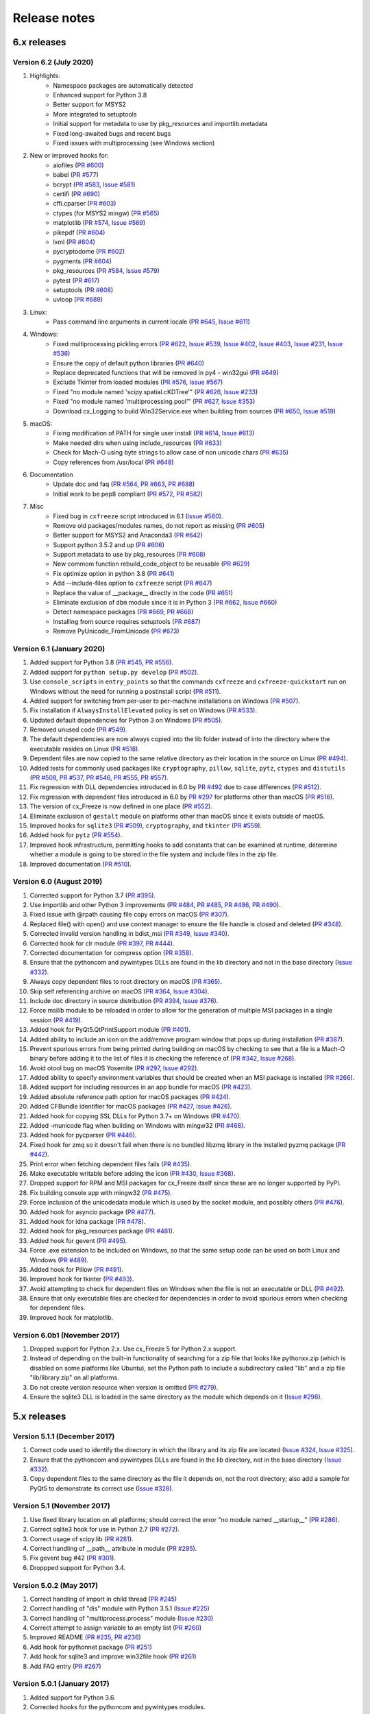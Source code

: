 Release notes
=============

6.x releases
############

Version 6.2 (July 2020)
-----------------------

#)  Highlights:
	- Namespace packages are automatically detected
	- Enhanced support for Python 3.8
	- Better support for MSYS2
	- More integrated to setuptools
	- Initial support for metadata to use by pkg_resources and importlib.metadata
	- Fixed long-awaited bugs and recent bugs
	- Fixed issues with multiprocessing (see Windows section)
#)  New or improved hooks for:
	- aiofiles (`PR #600`_)
	- babel (`PR #577`_)
	- bcrypt (`PR #583`_, `Issue #581`_)
	- certifi (`PR #690`_)
	- cffi.cparser (`PR #603`_)
	- ctypes (for MSYS2 mingw) (`PR #565`_)
	- matplotlib (`PR #574`_, `Issue #569`_)
	- pikepdf (`PR #604`_)
	- lxml (`PR #604`_)
	- pycryptodome (`PR #602`_)
	- pygments (`PR #604`_)
	- pkg_resources (`PR #584`_, `Issue #579`_)
	- pytest (`PR #617`_)
	- setuptools (`PR #608`_)
	- uvloop (`PR #689`_)
#)  Linux:
	- Pass command line arguments in current locale (`PR #645`_, `Issue #611`_)
#)  Windows:
	- Fixed multiprocessing pickling errors (`PR #622`_, `Issue #539`_, `Issue #402`_, `Issue #403`_, `Issue #231`_, `Issue #536`_)
	- Ensure the copy of default python libraries (`PR #640`_)
	- Replace deprecated functions that will be removed in py4 - win32gui (`PR #649`_)
	- Exclude Tkinter from loaded modules (`PR #576`_, `Issue #567`_)
	- Fixed "no module named 'scipy.spatial.cKDTree'" (`PR #626`_, `Issue #233`_)
	- Fixed "no module named 'multiprocessing.pool'" (`PR #627`_, `Issue #353`_)
	- Download cx_Logging to build Win32Service.exe when building from sources (`PR #650`_, `Issue #519`_)
#)  macOS:
	- Fixing modification of PATH for single user install (`PR #614`_, `Issue #613`_)
	- Make needed dirs when using include_resources (`PR #633`_)
	- Check for Mach-O using byte strings to allow case of non unicode chars (`PR #635`_)
	- Copy references from /usr/local (`PR #648`_)
#)  Documentation
	- Update doc and faq (`PR #564`_, `PR #663`_, `PR #688`_)
	- Initial work to be pep8 compliant (`PR #572`_, `PR #582`_)
#)  Misc
	- Fixed bug in ``cxfreeze`` script introduced in 6.1 (`Issue #560`_).
	- Remove old packages/modules names, do not report as missing (`PR #605`_)
	- Better support for MSYS2 and Anaconda3 (`PR #642`_)
	- Support python 3.5.2 and up (`PR #606`_)
	- Support metadata to use by pkg_resources (`PR #608`_)
	- New commom function rebuild_code_object to be reusable (`PR #629`_)
	- Fix optimize option in python 3.8 (`PR #641`_)
	- Add --include-files option to ``cxfreeze`` script (`PR #647`_)
	- Replace the value of __package__ directly in the code (`PR #651`_)
	- Eliminate exclusion of ``dbm`` module since it is in Python 3 (`PR #662`_, `Issue #660`_)
	- Detect namespace packages (`PR #669`_, `PR #668`_)
	- Installing from source requires setuptools (`PR #687`_)
	- Remove PyUnicode_FromUnicode (`PR #673`_)

.. _Issue #231: https://github.com/marcelotduarte/cx_Freeze/issues/231
.. _Issue #233: https://github.com/marcelotduarte/cx_Freeze/issues/233
.. _Issue #353: https://github.com/marcelotduarte/cx_Freeze/issues/353
.. _Issue #402: https://github.com/marcelotduarte/cx_Freeze/issues/402
.. _Issue #403: https://github.com/marcelotduarte/cx_Freeze/issues/403
.. _Issue #519: https://github.com/marcelotduarte/cx_Freeze/issues/519
.. _Issue #536: https://github.com/marcelotduarte/cx_Freeze/issues/536
.. _Issue #539: https://github.com/marcelotduarte/cx_Freeze/issues/539
.. _Issue #560: https://github.com/marcelotduarte/cx_Freeze/issues/560
.. _Issue #567: https://github.com/marcelotduarte/cx_Freeze/issues/567
.. _Issue #569: https://github.com/marcelotduarte/cx_Freeze/issues/569
.. _Issue #579: https://github.com/marcelotduarte/cx_Freeze/issues/579
.. _Issue #581: https://github.com/marcelotduarte/cx_Freeze/issues/581
.. _Issue #611: https://github.com/marcelotduarte/cx_Freeze/issues/611
.. _Issue #613: https://github.com/marcelotduarte/cx_Freeze/issues/613
.. _Issue #660: https://github.com/marcelotduarte/cx_Freeze/issues/660
.. _PR #564: https://github.com/marcelotduarte/cx_Freeze/pull/564
.. _PR #565: https://github.com/marcelotduarte/cx_Freeze/pull/565
.. _PR #569: https://github.com/marcelotduarte/cx_Freeze/pull/569
.. _PR #572: https://github.com/marcelotduarte/cx_Freeze/pull/572
.. _PR #574: https://github.com/marcelotduarte/cx_Freeze/pull/574
.. _PR #576: https://github.com/marcelotduarte/cx_Freeze/pull/576
.. _PR #577: https://github.com/marcelotduarte/cx_Freeze/pull/577
.. _PR #582: https://github.com/marcelotduarte/cx_Freeze/pull/582
.. _PR #583: https://github.com/marcelotduarte/cx_Freeze/pull/583
.. _PR #584: https://github.com/marcelotduarte/cx_Freeze/pull/584
.. _PR #600: https://github.com/marcelotduarte/cx_Freeze/pull/600
.. _PR #602: https://github.com/marcelotduarte/cx_Freeze/pull/602
.. _PR #603: https://github.com/marcelotduarte/cx_Freeze/pull/603
.. _PR #604: https://github.com/marcelotduarte/cx_Freeze/pull/604
.. _PR #605: https://github.com/marcelotduarte/cx_Freeze/pull/605
.. _PR #606: https://github.com/marcelotduarte/cx_Freeze/pull/606
.. _PR #608: https://github.com/marcelotduarte/cx_Freeze/pull/608
.. _PR #614: https://github.com/marcelotduarte/cx_Freeze/pull/614
.. _PR #617: https://github.com/marcelotduarte/cx_Freeze/pull/617
.. _PR #622: https://github.com/marcelotduarte/cx_Freeze/pull/622
.. _PR #626: https://github.com/marcelotduarte/cx_Freeze/pull/626
.. _PR #627: https://github.com/marcelotduarte/cx_Freeze/pull/627
.. _PR #629: https://github.com/marcelotduarte/cx_Freeze/pull/629
.. _PR #633: https://github.com/marcelotduarte/cx_Freeze/pull/633
.. _PR #635: https://github.com/marcelotduarte/cx_Freeze/pull/635
.. _PR #640: https://github.com/marcelotduarte/cx_Freeze/pull/640
.. _PR #641: https://github.com/marcelotduarte/cx_Freeze/pull/641
.. _PR #642: https://github.com/marcelotduarte/cx_Freeze/pull/642
.. _PR #645: https://github.com/marcelotduarte/cx_Freeze/pull/645
.. _PR #647: https://github.com/marcelotduarte/cx_Freeze/pull/647
.. _PR #648: https://github.com/marcelotduarte/cx_Freeze/pull/648
.. _PR #649: https://github.com/marcelotduarte/cx_Freeze/pull/649
.. _PR #650: https://github.com/marcelotduarte/cx_Freeze/pull/650
.. _PR #651: https://github.com/marcelotduarte/cx_Freeze/pull/651
.. _PR #662: https://github.com/marcelotduarte/cx_Freeze/pull/662
.. _PR #663: https://github.com/marcelotduarte/cx_Freeze/pull/663
.. _PR #668: https://github.com/marcelotduarte/cx_Freeze/pull/668
.. _PR #669: https://github.com/marcelotduarte/cx_Freeze/pull/669
.. _PR #673: https://github.com/marcelotduarte/cx_Freeze/pull/673
.. _PR #686: https://github.com/marcelotduarte/cx_Freeze/pull/686
.. _PR #687: https://github.com/marcelotduarte/cx_Freeze/pull/687
.. _PR #688: https://github.com/marcelotduarte/cx_Freeze/pull/688
.. _PR #689: https://github.com/marcelotduarte/cx_Freeze/pull/689
.. _PR #690: https://github.com/marcelotduarte/cx_Freeze/pull/690


Version 6.1 (January 2020)
--------------------------

#)  Added support for Python 3.8 (`PR #545`_, `PR #556`_).
#)  Added support for ``python setup.py develop`` (`PR #502`_).
#)  Use ``console_scripts`` in ``entry_points`` so that the commands
    ``cxfreeze`` and ``cxfreeze-quickstart`` run on Windows without the need
    for running a postinstall script (`PR #511`_).
#)  Added support for switching from per-user to per-machine installations on
    Windows (`PR #507`_).
#)  Fix installation if ``AlwaysInstallElevated`` policy is set on Windows
    (`PR #533`_).
#)  Updated default dependencies for Python 3 on Windows (`PR #505`_).
#)  Removed unused code (`PR #549`_).
#)  The default dependencies are now always copied into the lib folder instead
    of into the directory where the executable resides on Linux
    (`PR #518`_).
#)  Dependent files are now copied to the same relative directory as their
    location in the source on Linux (`PR #494`_).
#)  Added tests for commonly used packages like ``cryptography``, ``pillow``,
    ``sqlite``, ``pytz``, ``ctypes`` and ``distutils``
    (`PR #508`_, `PR #537`_, `PR #546`_, `PR #555`_, `PR #557`_).
#)  Fix regression with DLL dependencies introduced in 6.0 by `PR #492`_
    due to case differences (`PR #512`_).
#)  Fix regression with dependent files introduced in 6.0 by `PR #297`_
    for platforms other than macOS (`PR #516`_).
#)  The version of cx_Freeze is now defined in one place (`PR #552`_).
#)  Eliminate exclusion of ``gestalt`` module on platforms other than macOS
    since it exists outside of macOS.
#)  Improved hooks for ``sqlite3`` (`PR #509`_), ``cryptography``, and
    ``tkinter`` (`PR #559`_).
#)  Added hook for ``pytz`` (`PR #554`_).
#)  Improved hook infrastructure, permitting hooks to add constants that can
    be examined at runtime, determine whether a module is going to be stored in
    the file system and include files in the zip file.
#)  Improved documentation (`PR #510`_).

.. _PR #297: https://github.com/marcelotduarte/cx_Freeze/pull/297
.. _PR #492: https://github.com/marcelotduarte/cx_Freeze/pull/492
.. _PR #494: https://github.com/marcelotduarte/cx_Freeze/pull/494
.. _PR #502: https://github.com/marcelotduarte/cx_Freeze/pull/502
.. _PR #505: https://github.com/marcelotduarte/cx_Freeze/pull/505
.. _PR #507: https://github.com/marcelotduarte/cx_Freeze/pull/507
.. _PR #508: https://github.com/marcelotduarte/cx_Freeze/pull/508
.. _PR #509: https://github.com/marcelotduarte/cx_Freeze/pull/509
.. _PR #510: https://github.com/marcelotduarte/cx_Freeze/pull/510
.. _PR #511: https://github.com/marcelotduarte/cx_Freeze/pull/511
.. _PR #512: https://github.com/marcelotduarte/cx_Freeze/pull/512
.. _PR #516: https://github.com/marcelotduarte/cx_Freeze/pull/516
.. _PR #518: https://github.com/marcelotduarte/cx_Freeze/pull/518
.. _PR #533: https://github.com/marcelotduarte/cx_Freeze/pull/533
.. _PR #537: https://github.com/marcelotduarte/cx_Freeze/pull/537
.. _PR #545: https://github.com/marcelotduarte/cx_Freeze/pull/545
.. _PR #546: https://github.com/marcelotduarte/cx_Freeze/pull/546
.. _PR #549: https://github.com/marcelotduarte/cx_Freeze/pull/549
.. _PR #552: https://github.com/marcelotduarte/cx_Freeze/pull/552
.. _PR #554: https://github.com/marcelotduarte/cx_Freeze/pull/554
.. _PR #555: https://github.com/marcelotduarte/cx_Freeze/pull/555
.. _PR #556: https://github.com/marcelotduarte/cx_Freeze/pull/556
.. _PR #557: https://github.com/marcelotduarte/cx_Freeze/pull/557
.. _PR #559: https://github.com/marcelotduarte/cx_Freeze/pull/559


Version 6.0 (August 2019)
-------------------------

#)  Corrected support for Python 3.7 (`PR #395`_).
#)  Use importlib and other Python 3 improvements
    (`PR #484`_, `PR #485`_, `PR #486`_, `PR #490`_).
#)  Fixed issue with @rpath causing file copy errors on macOS (`PR #307`_).
#)  Replaced file() with open() and use context manager to ensure the file
    handle is closed and deleted (`PR #348`_).
#)  Corrected invalid version handling in bdist_msi (`PR #349`_, `Issue #340`_).
#)  Corrected hook for clr module (`PR #397`_, `PR #444`_).
#)  Corrected documentation for compress option (`PR #358`_).
#)  Ensure that the pythoncom and pywintypes DLLs are found in the lib
    directory and not in the base directory (`Issue #332`_).
#)  Always copy dependent files to root directory on macOS (`PR #365`_).
#)  Skip self referencing archive on macOS (`PR #364`_, `Issue #304`_).
#)  Include doc directory in source distribution (`PR #394`_, `Issue #376`_).
#)  Force msilib module to be reloaded in order to allow for the generation of
    multiple MSI packages in a single session (`PR #419`_).
#)  Added hook for PyQt5.QtPrintSupport module (`PR #401`_).
#)  Added ability to include an icon on the add/remove program window that pops
    up during installation (`PR #387`_).
#)  Prevent spurious errors from being printed during building on macOS by
    checking to see that a file is a Mach-O binary before adding it to the list
    of files it is checking the reference of (`PR #342`_, `Issue #268`_).
#)  Avoid otool bug on macOS Yosemite (`PR #297`_, `Issue #292`_).
#)  Added ability to specify environment variables that should be created when
    an MSI package is installed (`PR #266`_).
#)  Added support for including resources in an app bundle for macOS
    (`PR #423`_).
#)  Added absolute reference path option for macOS packages (`PR #424`_).
#)  Added CFBundle identifier for macOS packages (`PR #427`_, `Issue #426`_).
#)  Added hook for copying SSL DLLs for Python 3.7+ on Windows (`PR #470`_).
#)  Added -municode flag when building on Windows with mingw32 (`PR #468`_).
#)  Added hook for pycparser (`PR #446`_).
#)  Fixed hook for zmq so it doesn't fail when there is no bundled libzmq
    library in the installed pyzmq package (`PR #442`_).
#)  Print error when fetching dependent files fails (`PR #435`_).
#)  Make executable writable before adding the icon
    (`PR #430`_, `Issue #368`_).
#)  Dropped support for RPM and MSI packages for cx_Freeze itself since these
    are no longer supported by PyPI.
#)  Fix building console app with mingw32 (`PR #475`_).
#)  Force inclusion of the unicodedata module which is used by the socket
    module, and possibly others (`PR #476`_).
#)  Added hook for asyncio package (`PR #477`_).
#)  Added hook for idna package (`PR #478`_).
#)  Added hook for pkg_resources package (`PR #481`_).
#)  Added hook for gevent (`PR #495`_).
#)  Force .exe extension to be included on Windows, so that the same setup code
    can be used on both Linux and Windows (`PR #489`_).
#)  Added hook for Pillow (`PR #491`_).
#)  Improved hook for tkinter (`PR #493`_).
#)  Avoid attempting to check for dependent files on Windows when the file is
    not an executable or DLL (`PR #492`_).
#)  Ensure that only executable files are checked for dependencies in order to
    avoid spurious errors when checking for dependent files.
#)  Improved hook for matplotlib.

.. _Issue #268: https://github.com/marcelotduarte/cx_Freeze/issues/268
.. _Issue #292: https://github.com/marcelotduarte/cx_Freeze/issues/292
.. _Issue #304: https://github.com/marcelotduarte/cx_Freeze/issues/304
.. _Issue #368: https://github.com/marcelotduarte/cx_Freeze/issues/368
.. _Issue #332: https://github.com/marcelotduarte/cx_Freeze/issues/332
.. _Issue #340: https://github.com/marcelotduarte/cx_Freeze/issues/340
.. _Issue #376: https://github.com/marcelotduarte/cx_Freeze/issues/376
.. _Issue #426: https://github.com/marcelotduarte/cx_Freeze/issues/426
.. _PR #266: https://github.com/marcelotduarte/cx_Freeze/pull/266
.. _PR #297: https://github.com/marcelotduarte/cx_Freeze/pull/297
.. _PR #307: https://github.com/marcelotduarte/cx_Freeze/pull/307
.. _PR #342: https://github.com/marcelotduarte/cx_Freeze/pull/342
.. _PR #348: https://github.com/marcelotduarte/cx_Freeze/pull/348
.. _PR #349: https://github.com/marcelotduarte/cx_Freeze/pull/349
.. _PR #358: https://github.com/marcelotduarte/cx_Freeze/pull/358
.. _PR #364: https://github.com/marcelotduarte/cx_Freeze/pull/364
.. _PR #365: https://github.com/marcelotduarte/cx_Freeze/pull/365
.. _PR #387: https://github.com/marcelotduarte/cx_Freeze/pull/387
.. _PR #394: https://github.com/marcelotduarte/cx_Freeze/pull/394
.. _PR #395: https://github.com/marcelotduarte/cx_Freeze/pull/395
.. _PR #397: https://github.com/marcelotduarte/cx_Freeze/pull/397
.. _PR #401: https://github.com/marcelotduarte/cx_Freeze/pull/401
.. _PR #419: https://github.com/marcelotduarte/cx_Freeze/pull/419
.. _PR #423: https://github.com/marcelotduarte/cx_Freeze/pull/423
.. _PR #424: https://github.com/marcelotduarte/cx_Freeze/pull/424
.. _PR #427: https://github.com/marcelotduarte/cx_Freeze/pull/427
.. _PR #430: https://github.com/marcelotduarte/cx_Freeze/pull/430
.. _PR #435: https://github.com/marcelotduarte/cx_Freeze/pull/435
.. _PR #442: https://github.com/marcelotduarte/cx_Freeze/pull/442
.. _PR #444: https://github.com/marcelotduarte/cx_Freeze/pull/444
.. _PR #446: https://github.com/marcelotduarte/cx_Freeze/pull/446
.. _PR #468: https://github.com/marcelotduarte/cx_Freeze/pull/468
.. _PR #470: https://github.com/marcelotduarte/cx_Freeze/pull/470
.. _PR #475: https://github.com/marcelotduarte/cx_Freeze/pull/475
.. _PR #476: https://github.com/marcelotduarte/cx_Freeze/pull/476
.. _PR #477: https://github.com/marcelotduarte/cx_Freeze/pull/477
.. _PR #478: https://github.com/marcelotduarte/cx_Freeze/pull/478
.. _PR #481: https://github.com/marcelotduarte/cx_Freeze/pull/481
.. _PR #484: https://github.com/marcelotduarte/cx_Freeze/pull/484
.. _PR #485: https://github.com/marcelotduarte/cx_Freeze/pull/485
.. _PR #486: https://github.com/marcelotduarte/cx_Freeze/pull/486
.. _PR #489: https://github.com/marcelotduarte/cx_Freeze/pull/489
.. _PR #490: https://github.com/marcelotduarte/cx_Freeze/pull/490
.. _PR #491: https://github.com/marcelotduarte/cx_Freeze/pull/491
.. _PR #492: https://github.com/marcelotduarte/cx_Freeze/pull/492
.. _PR #493: https://github.com/marcelotduarte/cx_Freeze/pull/493
.. _PR #495: https://github.com/marcelotduarte/cx_Freeze/pull/495


Version 6.0b1 (November 2017)
-----------------------------

#)  Dropped support for Python 2.x. Use cx_Freeze 5 for Python 2.x support.
#)  Instead of depending on the built-in functionality of searching for a zip
    file that looks like pythonxx.zip (which is disabled on some platforms like
    Ubuntu), set the Python path to include a subdirectory called "lib" and a
    zip file "lib/library.zip" on all platforms.
#)  Do not create version resource when version is omitted (`PR #279`_).
#)  Ensure the sqlite3 DLL is loaded in the same directory as the module which
    depends on it (`Issue #296`_).

.. _PR #279: https://github.com/marcelotduarte/cx_Freeze/pull/279
.. _Issue #296: https://github.com/marcelotduarte/cx_Freeze/issues/296


5.x releases
############

Version 5.1.1 (December 2017)
-----------------------------

#)  Correct code used to identify the directory in which the library and its
    zip file are located (`Issue #324`_, `Issue #325`_).
#)  Ensure that the pythoncom and pywintypes DLLs are found in the lib
    directory, not in the base directory (`Issue #332`_).
#)  Copy dependent files to the same directory as the file it depends on, not
    the root directory; also add a sample for PyQt5 to demonstrate its correct
    use (`Issue #328`_).

.. _Issue #324: https://github.com/marcelotduarte/cx_Freeze/issues/324
.. _Issue #325: https://github.com/marcelotduarte/cx_Freeze/issues/325
.. _Issue #328: https://github.com/marcelotduarte/cx_Freeze/issues/328
.. _Issue #332: https://github.com/marcelotduarte/cx_Freeze/issues/332


Version 5.1 (November 2017)
---------------------------

#)  Use fixed library location on all platforms; should correct the error
    "no module named __startup__" (`PR #286`_).
#)  Correct sqlite3 hook for use in Python 2.7 (`PR #272`_).
#)  Correct usage of scipy.lib (`PR #281`_).
#)  Correct handling of __path__ attribute in module (`PR #295`_).
#)  Fix gevent bug #42 (`PR #301`_).
#)  Droppped support for Python 3.4.


.. _PR #272: https://github.com/marcelotduarte/cx_Freeze/pull/272
.. _PR #281: https://github.com/marcelotduarte/cx_Freeze/pull/281
.. _PR #286: https://github.com/marcelotduarte/cx_Freeze/pull/286
.. _PR #295: https://github.com/marcelotduarte/cx_Freeze/pull/295
.. _PR #301: https://github.com/marcelotduarte/cx_Freeze/pull/301


Version 5.0.2 (May 2017)
------------------------

#) Correct handling of import in child thread (`PR #245`_)
#) Correct handling of "dis" module with Python 3.5.1 (`Issue #225`_)
#) Correct handling of "multiprocess.process" module (`Issue #230`_)
#) Correct attempt to assign variable to an empty list (`PR #260`_)
#) Improved README (`PR #235`_, `PR #236`_)
#) Add hook for pythonnet package (`PR #251`_)
#) Add hook for sqlite3 and improve win32file hook (`PR #261`_)
#) Add FAQ entry (`PR #267`_)

.. _Issue #225: https://github.com/marcelotduarte/cx_Freeze/issues/225
.. _Issue #230: https://github.com/marcelotduarte/cx_Freeze/issues/230
.. _PR #235: https://github.com/marcelotduarte/cx_Freeze/pull/235
.. _PR #236: https://github.com/marcelotduarte/cx_Freeze/pull/236
.. _PR #245: https://github.com/marcelotduarte/cx_Freeze/pull/245
.. _PR #251: https://github.com/marcelotduarte/cx_Freeze/pull/251
.. _PR #260: https://github.com/marcelotduarte/cx_Freeze/pull/260
.. _PR #261: https://github.com/marcelotduarte/cx_Freeze/pull/261
.. _PR #267: https://github.com/marcelotduarte/cx_Freeze/pull/267


Version 5.0.1 (January 2017)
----------------------------

#) Added support for Python 3.6.
#) Corrected hooks for the pythoncom and pywintypes modules.
#) Use realpath() to get the absolute path of the executable; this resolves
   symbolic links and ensures that changing the path before all imports are
   complete does not result in the executable being unable to find modules.
#) Correct issue with usage of 'if __main__ == "__main__"'. (`Issue #211`_)
#) Correct handling of the zip_include_packages option. (`Issue #208`_)
#) Correct logic regarding importing of submodules. (`Issue #219`_)

.. _Issue #208: https://bitbucket.org/anthony_tuininga/cx_freeze/issues/208
.. _Issue #211: https://bitbucket.org/anthony_tuininga/cx_freeze/issues/211
.. _Issue #219: https://bitbucket.org/anthony_tuininga/cx_freeze/issues/219


Version 5.0 (November 2016)
---------------------------

.. note:: This version supports Python 2.7 and above.

#) Added support for Python 3.5.
#) Switched from using C compiled frozen modules which embed part of the
   standard library to using the default named zip file and library file
   locations. This eliminates the need to recompile cx_Freeze for each new
   Python version as no parts of the standard library are included in the
   installation now. This also implies that appending a zip file to the
   executable is no longer supported since the standard name and location are
   used.
#) Removed unnecessary options and parameters from cx_Freeze.
   (`PR #60`_, `PR #67`_)
#) Added support for Win32Service base with Python 3.x. (`PR #49`_)
#) Add __version__ as an alias to version. (`PR #65`_)
#) Updated hooks for PyQt, h5py. (`PR #68`_, `PR #64`_, `PR #70`_)
#) Set copyDependentFiles = True for include files. (`PR #66`_)
#) Reallow including modules with non-identifier names. (`PR #79`_)
#) Fix missing space in Windows installer. (`PR #81`_)
#) Use pattern "not in string" isntead of "string.find(pattern)" (`PR #76`_)
#) Fix --add-to-path writing to the per-user instead of system environment
   (`PR #86`_)
#) Fix documentation (`PR #77`_, `PR #78`_)
#) Do not import excluded submodules. (`PR #89`_)
#) Correct distribution files for bdist_msi (`PR #95`_)
#) Allow proper handling of Unicode command line parameters under Windows
   (`PR #87`_)
#) Add pyzmq hook (`PR #63`_)
#) Add copyright and trademarks to version information (`PR #94`_)
#) Fix compilation on Ubuntu (`Issue #32`_)
#) Set defaults in class directly, rather than as defaults in the function
   signature. (`Issue #185`_)
#) Correct relative import of builtin module (cx_Freeze was incorrectly
   considering it an extension found within a package). (`Issue #127`_)
#) Ensure that included files are added relative to the executable, not to the
   location of the zip file. (`Issue #183`_)
#) Prevent infinite loop while using cx_Freeze installed in a prefix.
   (`Issue #204`_)
#) Added support for storing packages in the file system instead of in the zip
   file. There are a number of packages that assume that they are found in the
   file system and if found in a zip file instead produce strange errors. The
   default is now to store packages in the file system but a method is
   available to place packages in the zip file if they are known to behave
   properly when placed there. (`Issue #73`_)
#) Added support for untranslatable characters on Windows in the path where a
   frozen executable is located. (`Issue #29`_)
#) Use volume label to name the DMG file (`Issue #97`_)
#) Significantly simplified startup code.
#) Added logging statements for improved debugging.
#) Updated samples to handle recent updates to packages.
#) Avoid infinite loop for deferred imports which are cycles of one another.

.. _Issue #29: https://bitbucket.org/anthony_tuininga/cx_freeze/issues/29
.. _Issue #32: https://bitbucket.org/anthony_tuininga/cx_freeze/issues/32
.. _Issue #73: https://bitbucket.org/anthony_tuininga/cx_freeze/issues/73
.. _Issue #97: https://bitbucket.org/anthony_tuininga/cx_freeze/issues/97
.. _Issue #127: https://bitbucket.org/anthony_tuininga/cx_freeze/issues/127
.. _Issue #183: https://bitbucket.org/anthony_tuininga/cx_freeze/issues/183
.. _Issue #185: https://bitbucket.org/anthony_tuininga/cx_freeze/issues/185
.. _Issue #204: https://bitbucket.org/anthony_tuininga/cx_freeze/issues/204
.. _PR #49: https://bitbucket.org/anthony_tuininga/cx_freeze/pull-request/49
.. _PR #60: https://bitbucket.org/anthony_tuininga/cx_freeze/pull-request/60
.. _PR #63: https://bitbucket.org/anthony_tuininga/cx_freeze/pull-request/63
.. _PR #64: https://bitbucket.org/anthony_tuininga/cx_freeze/pull-request/64
.. _PR #65: https://bitbucket.org/anthony_tuininga/cx_freeze/pull-request/65
.. _PR #66: https://bitbucket.org/anthony_tuininga/cx_freeze/pull-request/66
.. _PR #67: https://bitbucket.org/anthony_tuininga/cx_freeze/pull-request/67
.. _PR #68: https://bitbucket.org/anthony_tuininga/cx_freeze/pull-request/68
.. _PR #70: https://bitbucket.org/anthony_tuininga/cx_freeze/pull-request/70
.. _PR #76: https://bitbucket.org/anthony_tuininga/cx_freeze/pull-request/76
.. _PR #77: https://bitbucket.org/anthony_tuininga/cx_freeze/pull-request/77
.. _PR #78: https://bitbucket.org/anthony_tuininga/cx_freeze/pull-request/78
.. _PR #79: https://bitbucket.org/anthony_tuininga/cx_freeze/pull-request/79
.. _PR #81: https://bitbucket.org/anthony_tuininga/cx_freeze/pull-request/81
.. _PR #86: https://bitbucket.org/anthony_tuininga/cx_freeze/pull-request/86
.. _PR #87: https://bitbucket.org/anthony_tuininga/cx_freeze/pull-request/87
.. _PR #89: https://bitbucket.org/anthony_tuininga/cx_freeze/pull-request/89
.. _PR #94: https://bitbucket.org/anthony_tuininga/cx_freeze/pull-request/94
.. _PR #95: https://bitbucket.org/anthony_tuininga/cx_freeze/pull-request/95


Version 4.3.4 (December 2014)
-----------------------------

.. note:: This version supports Python 2.6 and above.

#) Rebuilt for Python 3.4.2. Dropped support for Python versions less than 2.6.
#) Correct stale comment. (`PR #50`_)
#) Fix processing path specs from config when targets are not explicit.
   (`PR #53`_)
#) Tweaks to improve compiling with MSVC 10 (2010) on Windows. (`PR #54`_)
#) Added support for using the --deep and --resource-rules options when code
   signing through cx_Freeze on OS X. (`PR #55`_)
#) Catch error if GetDependentFiles() is called on a non-library (`PR #56`_)
#) Added FAQ entry on single file executables (`PR #58`_)
#) Only look one level deep for implicit relative imports (`PR #59`_)
#) Removed statement that was filtering out the ntpath module. (`PR #74`_)

.. _PR #50: https://bitbucket.org/anthony_tuininga/cx_freeze/pull-request/50
.. _PR #53: https://bitbucket.org/anthony_tuininga/cx_freeze/pull-request/53
.. _PR #54: https://bitbucket.org/anthony_tuininga/cx_freeze/pull-request/54
.. _PR #55: https://bitbucket.org/anthony_tuininga/cx_freeze/pull-request/55
.. _PR #56: https://bitbucket.org/anthony_tuininga/cx_freeze/pull-request/56
.. _PR #58: https://bitbucket.org/anthony_tuininga/cx_freeze/pull-request/58
.. _PR #59: https://bitbucket.org/anthony_tuininga/cx_freeze/pull-request/59
.. _PR #74: https://bitbucket.org/anthony_tuininga/cx_freeze/pull-request/74


Version 4.3.3 (May 2014)
------------------------

.. note:: This version supports Python 2.4 and above.

#) Added support for release version of 3.4 (`PR #47`_, `PR #48`_)
#) Added support for code signing in bdist_mac (`PR #40`_)
#) Added custom Info.plist and Framework suport to bdist_mac (`PR #33`_)
#) Added support for resolving dependencies on OS X where paths are relative
   (`PR #35`_)
#) Added hook for QtWebKit module (`PR #36`_)
#) Added support for finding packages inside zip files (`PR #38`_)
#) Ensure that syntax errors in code do not prevent freezing from taking place
   but simply ignore those modules (`PR #44`_, `PR #45`_)
#) Init scripts now use code that works in both Python 2 and 3 (`PR #42`_)
#) Simplify service sample (`PR #41`_)
#) Fix documentation for bdist_dmg (`PR #34`_)
#) All options that accept multiple values are split on commas as documented
   (`PR #39`_)
#) Truncated names in Python tracebacks (`Issue #52`_)
#) install_name_tool doesn't set relative paths for files added using
   include_files option (`Issue #31`_)

.. _Issue #31: https://bitbucket.org/anthony_tuininga/cx_freeze/issues/31
.. _Issue #52: https://bitbucket.org/anthony_tuininga/cx_freeze/issues/52
.. _PR #33: https://bitbucket.org/anthony_tuininga/cx_freeze/pull-request/33
.. _PR #34: https://bitbucket.org/anthony_tuininga/cx_freeze/pull-request/34
.. _PR #35: https://bitbucket.org/anthony_tuininga/cx_freeze/pull-request/35
.. _PR #36: https://bitbucket.org/anthony_tuininga/cx_freeze/pull-request/36
.. _PR #38: https://bitbucket.org/anthony_tuininga/cx_freeze/pull-request/38
.. _PR #39: https://bitbucket.org/anthony_tuininga/cx_freeze/pull-request/39
.. _PR #40: https://bitbucket.org/anthony_tuininga/cx_freeze/pull-request/40
.. _PR #41: https://bitbucket.org/anthony_tuininga/cx_freeze/pull-request/41
.. _PR #42: https://bitbucket.org/anthony_tuininga/cx_freeze/pull-request/42
.. _PR #44: https://bitbucket.org/anthony_tuininga/cx_freeze/pull-request/44
.. _PR #45: https://bitbucket.org/anthony_tuininga/cx_freeze/pull-request/45
.. _PR #47: https://bitbucket.org/anthony_tuininga/cx_freeze/pull-request/47
.. _PR #48: https://bitbucket.org/anthony_tuininga/cx_freeze/pull-request/48


Version 4.3.2 (October 2013)
----------------------------

#) Added support for Python 3.4.
#) Added hooks for PyQt4, PyQt5 and PySide to handle their plugins.
#) Added support for creating a shortcut/alias to the Applications directory
   within distributed DMG files for OS X.
#) Improve missing modules output.
#) Avoid polluting the extension module namespace when using the bootstrap
   module to load the extension.
#) Added support for using setuptools and pip if such tools are available.
#) Added first tests; nose and mock are required to run them.
#) Remove --bundle-iconfile in favor of --iconfile as a more generic method
   of including the icon for bdist_mac.
#) Documentation improved and FAQ added.
#) Converted samples to follow PEP 8.
#) cxfreeze-quickstart failed if the default base was not used
#) scripts frozen with Python 3 fail with an ImportError trying to import the
   re module
#) fix bug where after a first attempt to find a module failed, the second
   attempt would erroneously succeed
#) stop attempting to load a module by a name that is not a valid Python
   identifier


Version 4.3.1 (November 2012)
-----------------------------

.. note:: This version supports Python 2.4 and above. If you need Python 2.3
   support, please use cx_Freeze 4.2.3.

#) Added support for the final release of Python 3.3.
#) Added support for copying the MSVC runtime DLLs and manifest if desired by
   using the --include-msvcr switch. Thanks to Almar Klein for the initial
   patch.
#) Clarified the documentation on the --replace-paths option. Thanks to Thomas
   Kluyver for the patch.
#) Producing a Mac distribution failed with a variable reference.
#) Freezing a script using PyQt on a Mac failed with a type error.
#) Version number reported was incorrect. (`Issue #7`_)
#) Correct paths during installation on Windows. (`Issue #11`_)

.. _Issue #7: https://bitbucket.org/anthony_tuininga/cx_freeze/issues/7
.. _Issue #11: https://bitbucket.org/anthony_tuininga/cx_freeze/issues/11


Version 4.3 (July 2012)
-----------------------

.. note:: This version supports Python 2.4 and above. If you need Python 2.3
   support, please use cx_Freeze 4.2.3.

#) Added options to build Mac OS X application bundles and DMG packages using
   ``bdist_mac`` and ``bdist_dmg`` distutils commands. Written by Rob Reilink.
#) The documentation is now using Sphinx, and is `available on ReadTheDocs.org
   <https://cx_freeze.readthedocs.org/en/latest/index.html>`_.
#) Added support for Python 3.3 which uses a different compiled file format
   than earlier versions of Python.
#) Added support for Windows services which start automatically and which are
   capable of monitoring changes in sessions such as lock and unlock.
#) New ``cxfreeze-quickstart`` wizard to create a basic ``setup.py`` file.
   Initially written by Thomas Kluyver.
#) Included files under their original name can now be passed to
   ``include_files`` as a tuple with an empty second element. Written by
   r_haritonov.
#) File inclusions/exclusions can now be specified using a full path, or a
   shared library name with a version number suffix.
#) Messagebox display of certain errors in Windows GUI applications with Python
   3.
#) Running Windows GUI applications in a path containing non-ASCII characters.
#) Calculate the correct filename for the Python shared library in Python 3.2.
#) Including a package would not include the packages within that package, only
   the modules within that package. (`Issue #3`_)

.. _Issue #3: https://bitbucket.org/anthony_tuininga/cx_freeze/issues/3


Version 4.2.3 (March 2011)
--------------------------

#) Added support for Python 3.2.
#) Added hook for datetime module which implicitly imports the time module.
#) Fixed hook for tkinter in Python 3.x.
#) Always include the zlib module since the zipimport module requires it,
   even when compression is not taking place.
#) Added sample for a tkinter application.


Version 4.2.2 (December 2010)
-----------------------------

#) Added support for namespace packages which are loaded implicitly upon
   startup by injection into sys.modules.
#) Added support for a Zope sample which makes use of namespace packages.
#) Use the Microsoft compiler on Windows for Python 2.6 and up as some
   strange behaviors were identified with Python 2.7 when compiled using
   mingw32.
#) Eliminate warning about -mwindows when using the Microsoft compiler for
   building the Win32GUI base executable.
#) Added support for creating version resources on Windows.
#) Ensure that modules that are not truly required for bootstrapping are not
   included in the frozen modules compiled in to the executable; otherwise,
   some packages and modules (such as the logging package) cannot be found at
   runtime. This problem only seems to be present in Python 2.7.1 but it is a
   good improvement for earlier releases of Python as well.
#) Added support for setting the description for Windows services.
#) Added hook for using the widget plugins which are part of the PyQt4.uic
   package.
#) Added additional hooks to remove spurious errors about missing modules
   and to force inclusion of implicitly imported modules (twitter module
   and additional submodules of the PyQt4 package).
#) Fixed support for installing frozen executables under Python 3.x on
   Windows.
#) Removed optional import of setuptools which is not a complete drop-in
   replacement for distutils and if found, replaces distutils with itself,
   resulting in some distutils features not being available; for those who
   require or prefer the use of setuptools, import it in your setup.py.


Version 4.2.1 (October 2010)
----------------------------

#) Added support for specifying bin_path_includes and bin_path_excludes in
   setup scripts.
#) Added support for compiling Windows services with the Microsoft compiler
   and building for 64-bit Windows.
#) When installing Windows services, use the full path for both the executable
   and the configuration file if specified.
#) Eliminate duplicate files for each possible version of Python when building
   MSI packages for Python 2.7.
#) Fix declaration of namespace packages.
#) Fix check for cx_Logging import library directory.
#) Added hooks for the python-Xlib package.
#) Added hooks to ignore the _scproxy module when not on the Mac platform and
   the win32gui and pyHook modules on platforms other than Windows.
#) When copying files, copy the stat() information as well as was done in
   earlier versions of cx_Freeze.
#) Added documentation for the shortcutName and shortcutDir parameters for
   creating an executable.


Version 4.2 (July 2010)
-----------------------

#) Added support for Python 2.7.
#) Improved support for Python 3.x.
#) Improved support for Mac OS X based on feedback from some Mac users.
#) Improved hooks for the following modules: postgresql, matplotlib, twisted,
   zope, PyQt4.
#) Improved packaging of MSI files by enabling support for creating shortcuts
   for the executables, for specifying the initial target directory and for
   adding other arbitrary configuration to the MSI.
#) Added support for namespace packages such as those distributed for zope.
#) The name of the generated MSI packages now includes the architecture in
   order to differentiate between 32-bit and 64-bit builds.
#) Removed use of LINKFORSHARED on the Mac which is not necessary and for
   Python 2.6 at least causes an error to be raised.
#) Turn off filename globbing on Windows as requested by Craig McQueen.
#) Fixed bug that prevented hooks from successfully including files in the
   build (as is done for the matplotlib sample).
#) Fixed bug that prevented submodules from being included in the build if the
   format of the import statement was from . import <name>.
#) Reverted bug fix for threading shutdown support which has been fixed
   differently and is no longer required in Python 2.6.5 and up (in fact an
   error is raised if the threading module is used in a frozen executable and
   this code is retained).
#) Fixed bug which resulted in attempts to compile .pyc and .pyo files from
   the initscripts directory.
#) Fixed selection of "Program Files" directory on Windows in 64-bit MSI
   packages built by cx_Freeze.


Version 4.1.2 (January 2010)
----------------------------

#) Fix bug that caused the util extension to be named improperly.
#) Fix bug that prevented freezing from taking place if a packaged submodule
   was missing.
#) Fix bug that prevented freezing from taking place in Python 3.x if the
   encoding of the source file wasn't compatible with the encoding of the
   terminal performing the freeze.
#) Fix bug that caused the base modules to be included in the library.zip as
   well as the base executables.


Version 4.1.1 (December 2009)
-----------------------------

#) Added support for Python 3.1.
#) Added support for 64-bit Windows.
#) Ensured that setlocale() is called prior to manipulating file names so
   that names that are not encoded in ASCII can still be used.
#) Fixed bug that caused the Python shared library to be ignored and the
   static library to be required or a symbolic link to the shared library
   created manually.
#) Added support for renaming attributes upon import and other less
   frequently used idioms in order to avoid as much as possible spurious
   errors about modules not being found.
#) Force inclusion of the traceback module in order to ensure that errors are
   reported in a reasonable fashion.
#) Improved support for the execution of ldd on the Solaris platform as
   suggested by Eric Brunel.
#) Added sample for the PyQt4 package and improved hooks for that package.
#) Enhanced hooks further in order to perform hidden imports and avoid errors
   about missing modules for several additional commonly used packages and
   modules.
#) Readded support for the zip include option.
#) Avoid the error about digest mismatch when installing RPMs by modifying
   the spec files built with cx_Freeze.
#) Ensure that manifest.txt is included in the source distribution.


Version 4.1 (July 2009)
-----------------------

#) Added support for Python 3.x.
#) Added support for services on Windows.
#) Added command line option --silent (-s) as requested by Todd Templeton.
   This option turns off all normal output including the report of the modules
   that are included.
#) Added command line option --icon as requested by Tom Brown.
#) Ensure that Py_Finalize() is called even when exceptions take place so that
   any finalization (such as __del__ calls) are made prior to the executable
   terminating.
#) Ensured that empty directories are created as needed in the target as
   requested by Clemens Hermann.
#) The encodings package and any other modules required to bootstrap the
   Python runtime are now automatically included in the frozen executable.
#) Ensured that if a target name is specified, that the module name in the zip
   file is also changed. Thanks to Clemens Hermann for the initial patch.
#) Enabled support for compiling on 64-bit Windows.
#) If an import error occurs during the load phase, treat that as a bad module
   as well. Thanks to Tony Meyer for pointing this out.
#) As suggested by Todd Templeton, ensured that the include files list is
   copied, not simply referenced so that further uses of the list do not
   inadvertently cause side effects.
#) As suggested by Todd Templeton, zip files are now closed properly in order
   to avoid potential corruption.
#) As suggested by Todd Templeton, data files are no longer copied when the
   copy dependent files flag is cleared.
#) Enabled better support of setup.py scripts that call other setup.py
   scripts such as the ones used by cx_OracleTools and cx_OracleDBATools.
#) On Solaris, ldd outputs tabs instead of spaces so expand them first before
   looking for the separator. Thanks to Eric Brunel for reporting this and
   providing the solution.
#) On Windows, exclude the Windows directory and the side-by-side installation
   directory when determining DLLs to copy since these are generally
   considered part of the system.
#) On Windows, use %* rather than the separated arguments in the generated
   batch file in order to avoid problems with the very limited argument
   processor used by the command processor.
#) For the Win32GUI base executable, add support for specifying the caption to
   use when displaying error messages.
#) For the Win32GUI base executable, add support for calling the excepthook
   for top level exceptions if one has been specified.
#) On Windows, ensure that the MSI packages that are built are per-machine
   by default as otherwise strange things can happen.
#) Fixed bug in the calling of readlink() that would occasionally result in
   strange behavior or segmentation faults.
#) Duplicate warnings about libraries not found by ldd are now suppressed.
#) Tweaked hooks for a number of modules based on feedback from others or
   personal experience.


Version 4.0.1 (October 2008)
----------------------------

#) Added support for Python 2.6. On Windows a manifest file is now required
   because of the switch to using the new Microsoft C runtime.
#) Ensure that hooks are run for builtin modules.


Version 4.0 (September 2008)
----------------------------

#) Added support for copying files to the target directory.
#) Added support for a hook that runs when a module is missing.
#) Added support for binary path includes as well as excludes; use sequences
   rather than dictionaries as a more convenient API; exclude the standard
   locations for 32-bit and 64-bit libaries in multi-architecture systems.
#) Added support for searching zip files (egg files) for modules.
#) Added support for handling system exit exceptions similarly to what Python
   does itself as requested by Sylvain.
#) Added code to wait for threads to shut down like the normal Python
   interpreter does. Thanks to Mariano Disanzo for discovering this
   discrepancy.
#) Hooks added or modified based on feedback from many people.
#) Don't include the version name in the display name of the MSI.
#) Use the OS dependent path normalization routines rather than simply use the
   lowercase value as on Unix case is important; thanks to Artie Eoff for
   pointing this out.
#) Include a version attribute in the cx_Freeze package and display it in the
   output for the --version option to the script.
#) Include build instructions as requested by Norbert Sebok.
#) Add support for copying files when modules are included which require data
   files to operate properly; add support for copying the necessary files for
   the Tkinter and matplotlib modules.
#) Handle deferred imports recursively as needed; ensure that from lists do
   not automatically indicate that they are part of the module or the deferred
   import processing doesn't actually work!
#) Handle the situation where a module imports everything from a package and
   the __all__ variable has been defined but the package has not actually
   imported everything in the __all__ variable during initialization.
#) Modified license text to more closely match the Python Software Foundation
   license as was intended.
#) Added sample script for freezing an application using matplotlib.
#) Renamed freeze to cxfreeze to avoid conflict with another package that uses
   that executable as requested by Siegfried Gevatter.


Version 4.0b1 (September 2007)
------------------------------

#) Added support for placing modules in library.zip or in a separate zip file
   for each executable that is produced.
#) Added support for copying binary dependent files (DLLs and shared
   libraries)
#) Added support for including all submodules in a package
#) Added support for including icons in Windows executables
#) Added support for constants module which can be used for determining
   certain build constants at runtime
#) Added support for relative imports available in Python 2.5 and up
#) Added support for building Windows installers (Python 2.5 and up) and
   RPM packages
#) Added support for distutils configuration scripts
#) Added support for hooks which can force inclusion or exclusion of modules
   when certain modules are included
#) Added documentation and samples
#) Added setup.py for building the cx_Freeze package instead of a script
   used to build only the frozen bases
#) FreezePython renamed to a script called freeze in the Python distribution
#) On Linux and other platforms that support it set LD_RUN_PATH to include
   the directory in which the executable is located


Older versions
##############


Version 3.0.3 (July 2006)
-------------------------

#) In Common.c, used MAXPATHLEN defined in the Python OS independent include
   file rather than the PATH_MAX define which is OS dependent and is not
   available on IRIX as noted by Andrew Jones.
#) In the initscript ConsoleSetLibPath.py, added lines from initscript
   Console.py that should have been there since the only difference between
   that script and this one is the automatic re-execution of the executable.
#) Added an explicit "import encodings" to the initscripts in order to handle
   Unicode encodings a little better. Thanks to Ralf Schmitt for pointing out
   the problem and its solution.
#) Generated a meaningful name for the extension loader script so that it is
   clear which particular extension module is being loaded when an exception
   is being raised.
#) In MakeFrozenBases.py, use distutils to figure out a few more
   platform-dependent linker flags as suggested by Ralf Schmitt.


Version 3.0.2 (December 2005)
-----------------------------

#) Add support for compressing the byte code in the zip files that are
   produced.
#) Add better support for the win32com package as requested by Barry Scott.
#) Prevent deletion of target file if it happens to be identical to the
   source file.
#) Include additional flags for local modifications to a Python build as
   suggested by Benjamin Rutt.
#) Expanded instructions for building cx_Freeze from source based on a
   suggestion from Gregg Lind.
#) Fix typo in help string.


Version 3.0.1 (December 2004)
-----------------------------

#) Added option --default-path which is used to specify the path used when
   finding modules. This is particularly useful when performing cross
   compilations (such as for building a frozen executable for Windows CE).
#) Added option --shared-lib-name which can be used to specify the name of
   the shared library (DLL) implementing the Python runtime that is required
   for the frozen executable to work. This option is also particularly useful
   when cross compiling since the normal method for determining this
   information cannot be used.
#) Added option --zip-include which allows for additional files to be added
   to the zip file that contains the modules that implement the Python
   script. Thanks to Barray Warsaw for providing the initial patch.
#) Added support for handling read-only files properly. Thanks to Peter
   Grayson for pointing out the problem and providing a solution.
#) Added support for a frozen executable to be a symbolic link. Thanks to
   Robert Kiendl for providing the initial patch.
#) Enhanced the support for running a frozen executable that uses an existing
   Python installation to locate modules it requires. This is primarily of
   use for embedding Python where the interface is C but the ability to run
   from source is still desired.
#) Modified the documentation to indicate that building from source on
   Windows currently requires the mingw compiler (https://www.mingw.org).
#) Workaround the problem in Python 2.3 (fixed in Python 2.4) which causes a
   broken module to be left in sys.modules if an ImportError takes place
   during the execution of the code in that module. Thanks to Roger Binns
   for pointing this out.


Version 3.0 (September 2004)
----------------------------

#) Ensure that ldd is only run on extension modules.
#) Allow for using a compiler other than gcc for building the frozen base
   executables by setting the environment variable CC.
#) Ensure that the import lock is not held while executing the main script;
   otherwise, attempts to import a module within a thread will hang that
   thread as noted by Roger Binns.
#) Added support for replacing the paths in all frozen modules with something
   else (so that for example the path of the machine on which the freezing
   was done is not displayed in tracebacks)


Version 3.0 beta3 (September 2004)
----------------------------------

#) Explicitly include the warnings module so that at runtime warnings are
   suppressed as when running Python normally.
#) Improve the extension loader so that an ImportError is raised when the
   dynamic module is not located; otherwise an error about missing attributes
   is raised instead.
#) Extension loaders are only created when copying dependencies since the
   normal module should be loadable in the situation where a Python
   installation is available.
#) Added support for Python 2.4.
#) Fixed the dependency checking for wxPython to be a little more
   intelligent.


Version 3.0 beta2 (July 2004)
-----------------------------

#) Fix issues with locating the initscripts and bases relative to the
   directory in which the executable was started.
#) Added new base executable ConsoleKeepPath which is used when an existing
   Python installation is required (such as for FreezePython itself).
#) Forced the existence of a Python installation to be ignored when using the
   standard Console base executable.
#) Remove the existing file when copying dependent files; otherwise, an error
   is raised when attempting to overwrite read-only files.
#) Added option -O (or -OO) to FreezePython to set the optimization used when
   generating bytecode.


Version 3.0 beta1 (June 2004)
-----------------------------

#) cx_Freeze now requires Python 2.3 or higher since it takes advantage of
   the ability of Python 2.3 and higher to import modules from zip files.
   This makes the freezing process considerably simpler and also allows for
   the execution of multiple frozen packages (such as found in COM servers or
   shared libraries) without requiring modification to the Python modules.
#) All external dependencies have been removed. cx_Freeze now only requires
   a standard Python distribution to do its work.
#) Added the ability to define the initialization scripts that cx_Freeze uses
   on startup of the frozen program. Previously, these scripts were written
   in C and could not easily be changed; now they are written in Python and
   can be found in the initscripts directory (and chosen with the
   new --init-script option to FreezePython).
#) The base executable ConsoleSetLibPath has been removed and replaced with
   the initscript ConsoleSetLibPath.
#) Removed base executables for Win32 services and Win32 COM servers. This
   functionality will be restored in the future but it is not currently in a
   state that is ready for release. If this functionality is required, please
   use py2exe or contact me for my work in progress.
#) The attribute sys.frozen is now set so that more recent pywin32 modules
   work as expected when frozen.
#) Added option --include-path to FreezePython to allow overriding of
   sys.path without modifying the environment variable PYTHONPATH.
#) Added option --target-dir/--install-dir to specify the directory in which
   the frozen executable and its dependencies will be placed.
#) Removed the option --shared-lib since it was used for building shared
   libraries and can be managed with the initscript SharedLib.py.
#) MakeFrozenBases.py now checks the platform specific include directory as
   requested by Michael Partridge.


Version 2.2 (August 2003)
-------------------------

#) Add option (--ext-list-file) to FreezePython to write the list of
   extensions copied to the installation directory to a file. This option is
   useful in cases where multiple builds are performed into the same
   installation directory.
#) Pass the arguments on the command line through to Win32 GUI applications.
   Thanks to Michael Porter for pointing this out.
#) Link directly against the python DLL when building the frozen bases on
   Windows, thus eliminating the need for building an import library.
#) Force sys.path to include the directory in which the script to be frozen
   is found.
#) Make sure that the installation directory exists before attempting to
   copy the target binary into it.
#) The Win32GUI base has been modified to display fatal errors in message
   boxes, rather than printing errors to stderr, since on Windows the
   standard file IO handles are all closed.


Version 2.1 (July 2003)
-----------------------

#) Remove dependency on Python 2.2. Thanks to Paul Moore for not only
   pointing it out but providing patches.
#) Set up the list of frozen modules in advance, rather than doing it after
   Python is initialized so that implicit imports done by Python can be
   satisfied. The bug in Python 2.3 that demonstrated this issue has been
   fixed in the first release candidate. Thanks to Thomas Heller for pointing
   out the obvious in this instance!
#) Added additional base executable (ConsoleSetLibPath) to support setting
   the LD_LIBRARY_PATH variable on Unix platforms and restarting the
   executable to put the new setting into effect. This is primarily of use
   in distributing wxPython applications on Unix where the shared library
   has an embedded RPATH value which can cause problems.
#) Small improvements of documentation based on feedback from several people.
#) Print information about the files written or copied during the freezing
   process.
#) Do not copy extensions when freezing if the path is being overridden since
   it is expected that a full Python installation is available to the target
   users of the frozen binary.
#) Provide meaningful error message when the wxPython library cannot be
   found during the freezing process.


Version 2.0
-----------

#) Added support for in process (DLL) COM servers using PythonCOM.
#) Ensured that the frozen flag is set prior to determining the full path for
   the program in order to avoid warnings about Python not being found on
   some platforms.
#) Added include file and resource file to the source tree to avoid the
   dependency on the Wine message compiler for Win32 builds.
#) Dropped the option --copy-extensions; this now happens automatically since
   the resulting binary is useless without them.
#) Added a sample for building a Win32 service.
#) Make use of improved modules from Python 2.3 (which function under 2.2)


Version 1.1
-----------

#) Fixed import error with C extensions in packages; thanks to Thomas Heller
   for pointing out the solution to this problem.
#) Added options to FreezePython to allow for the inclusion of modules which
   will not be found by the module finder (--include-modules) and the
   exclusion of modules which will be found by the module finder but should
   not be included (--exclude-modules).
#) Fixed typo in README.txt.

